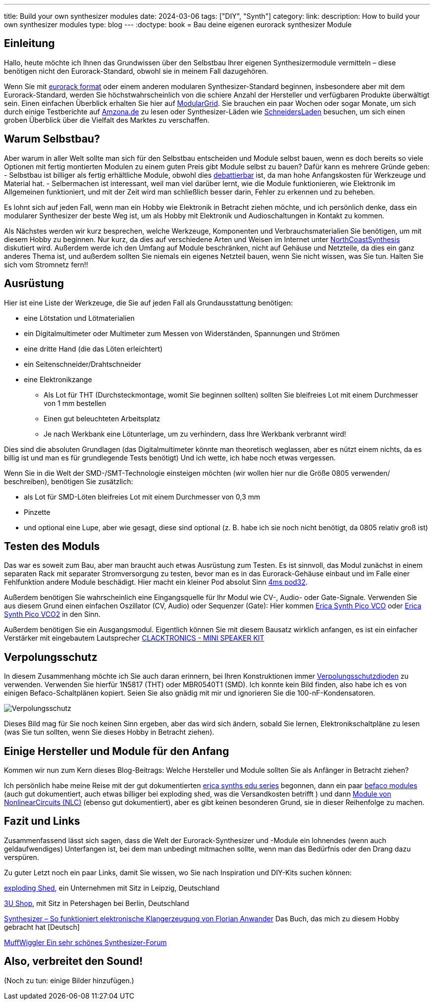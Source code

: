 ---
title: Build your own synthesizer modules
date: 2024-03-06
tags: ["DIY", "Synth"]
category:
link:
description: How to build your own synthesizer modules
type: blog
---
:doctype: book
= Bau deine eigenen eurorack synthesizer Module

== Einleitung
Hallo,
heute möchte ich Ihnen das Grundwissen über den Selbstbau Ihrer eigenen Synthesizermodule vermitteln – diese benötigen
nicht den Eurorack-Standard, obwohl sie in meinem Fall dazugehören.

Wenn Sie mit https://sdiy.info/wiki/Eurorack[eurorack format] oder einem anderen modularen Synthesizer-Standard beginnen,
insbesondere aber mit dem Eurorack-Standard, werden Sie höchstwahrscheinlich von
die schiere Anzahl der Hersteller und verfügbaren Produkte überwältigt sein. Einen einfachen Überblick erhalten Sie hier
auf https://www.modulargrid.net/e/modules/browser[ModularGrid].
Sie brauchen ein paar Wochen oder sogar Monate, um sich durch einige Testberichte auf https://www.amazona.de/[Amzona.de]
zu lesen oder Synthesizer-Läden wie https://schneidersladen.de/[SchneidersLaden] besuchen, um sich einen groben Überblick
über die Vielfalt des Marktes zu verschaffen.

== Warum Selbstbau?
Aber warum in aller Welt sollte man sich für den Selbstbau entscheiden und Module selbst bauen, wenn es doch bereits so
viele Optionen mit fertig montierten Modulen zu einem guten Preis gibt Module selbst zu bauen?
Dafür kann es mehrere Gründe geben:
- Selbstbau ist billiger als fertig erhältliche Module, obwohl dies
https://www.modwiggler.com/forum/viewtopic.php?t=278889&hilit=diy+costs[debattierbar] ist, da man hohe Anfangskosten für
Werkzeuge und Material hat.
- Selbermachen ist interessant, weil man viel darüber lernt, wie die Module funktionieren, wie Elektronik im Allgemeinen
funktioniert, und mit der Zeit wird man schließlich besser darin, Fehler zu erkennen und zu beheben.

Es lohnt sich auf jeden Fall, wenn man ein Hobby wie Elektronik in Betracht ziehen möchte, und ich persönlich denke,
dass ein modularer Synthesizer der beste Weg ist, um als Hobby mit Elektronik und Audioschaltungen in Kontakt zu kommen.

Als Nächstes werden wir kurz besprechen, welche Werkzeuge, Komponenten und Verbrauchsmaterialien Sie benötigen, um mit
diesem Hobby zu beginnen. Nur kurz, da dies auf verschiedene Arten und Weisen im Internet unter
https://northcoastsynthesis.com/news/tools-for-getting-started-with-sdiy/[NorthCoastSynthesis] diskutiert wird.
Außerdem werde ich den Umfang auf Module beschränken, nicht auf Gehäuse und Netzteile, da dies ein ganz anderes Thema ist,
und außerdem sollten Sie niemals ein eigenes Netzteil bauen, wenn Sie nicht wissen, was Sie tun.
Halten Sie sich vom Stromnetz fern!!


== Ausrüstung
Hier ist eine Liste der Werkzeuge, die Sie auf jeden Fall als Grundausstattung benötigen:

- eine Lötstation und Lötmaterialien
- ein Digitalmultimeter oder Multimeter zum Messen von Widerständen, Spannungen und Strömen
- eine dritte Hand (die das Löten erleichtert)
- ein Seitenschneider/Drahtschneider
- eine Elektronikzange
* Als Lot für THT (Durchsteckmontage, womit Sie beginnen sollten) sollten Sie bleifreies Lot mit einem Durchmesser von 1
mm bestellen
* Einen gut beleuchteten Arbeitsplatz
* Je nach Werkbank eine Lötunterlage, um zu verhindern, dass Ihre Werkbank verbrannt wird!

Dies sind die absoluten Grundlagen (das Digitalmultimeter könnte man theoretisch weglassen, aber es nützt einem nichts,
da es billig ist und man es für grundlegende Tests benötigt)
Und ich wette, ich habe noch etwas vergessen.

Wenn Sie in die Welt der SMD-/SMT-Technologie einsteigen möchten (wir wollen hier nur die Größe 0805 verwenden/
beschreiben), benötigen Sie zusätzlich:

* als Lot für SMD-Löten bleifreies Lot mit einem Durchmesser von 0,3 mm
* Pinzette
* und optional eine Lupe, aber wie gesagt, diese sind optional (z. B. habe ich sie noch nicht benötigt, da 0805 relativ
groß ist)


== Testen des Moduls
Das war es soweit zum Bau, aber man braucht auch etwas Ausrüstung zum Testen. Es ist sinnvoll, das Modul zunächst
in einem separaten Rack mit separater Stromversorgung zu testen, bevor man es in das Eurorack-Gehäuse einbaut und im
Falle einer Fehlfunktion andere Module beschädigt.
Hier macht ein kleiner Pod absolut Sinn https://www.thomann.de/de/4ms_pod32_powered.htm[4ms pod32].

Außerdem benötigen Sie wahrscheinlich eine Eingangsquelle für Ihr Modul wie CV-, Audio- oder Gate-Signale. Verwenden Sie
aus diesem Grund einen einfachen Oszillator (CV, Audio) oder Sequenzer (Gate):
Hier kommen https://www.ericasynths.lv/shop/eurorack-modules/by-series/pico-series/pico-vco/[Erica Synth Pico VCO] oder
https://www.ericasynths.lv/shop/eurorack-modules/by-series/pico-series/pico-vco2/[Erica Synth Pico VCO2] in den Sinn.

Außerdem benötigen Sie ein Ausgangsmodul. Eigentlich können Sie mit diesem Bausatz wirklich anfangen, es ist ein
einfacher Verstärker mit eingebautem Lautsprecher
https://www.exploding-shed.com/clacktronics-mini-speaker-kit/100596[CLACKTRONICS - MINI SPEAKER KIT]

== Verpolungsschutz
In diesem Zusammenhang möchte ich Sie auch daran erinnern, bei Ihren Konstruktionen immer
https://www.allaboutcircuits.com/technical-articles/how-to-protect-your-circuits-using-only-a-diode/[Verpolungsschutzdioden]
zu verwenden.
Verwenden Sie hierfür 1N5817 (THT) oder MBR0540T1 (SMD). Ich konnte kein Bild finden, also habe ich es von einigen
Befaco-Schaltplänen kopiert. Seien Sie also gnädig mit mir und ignorieren Sie die 100-nF-Kondensatoren.

image:../reverse_polarity_protection.png[Verpolungsschutz]

Dieses Bild mag für Sie noch keinen Sinn ergeben, aber das wird sich ändern, sobald Sie lernen, Elektronikschaltpläne zu
lesen (was Sie tun sollten, wenn Sie dieses Hobby in Betracht ziehen).


== Einige Hersteller und Module für den Anfang
Kommen wir nun zum Kern dieses Blog-Beitrags: Welche Hersteller und Module sollten Sie als Anfänger in Betracht ziehen?

Ich persönlich habe meine Reise mit der gut dokumentierten https://www.ericasynths.lv/shop/diy-kits-1/[erica synths edu series]
begonnen, dann ein paar https://shop.befaco.org/183-full-kits[befaco modules] (auch gut dokumentiert, auch etwas billiger
bei exploding shed, was die Versandkosten betrifft ) und dann
https://www.nonlinearcircuits.com/modules[Module von NonlinearCircuits (NLC)] (ebenso gut dokumentiert), aber es gibt keinen
besonderen Grund, sie in dieser Reihenfolge zu machen.

== Fazit und Links
Zusammenfassend lässt sich sagen, dass die Welt der Eurorack-Synthesizer und -Module ein lohnendes (wenn auch
geldaufwendiges) Unterfangen ist, bei dem man unbedingt mitmachen sollte, wenn man
das Bedürfnis oder den Drang dazu verspüren.

Zu guter Letzt noch ein paar Links, damit Sie wissen, wo Sie nach Inspiration und DIY-Kits suchen können:

https://www.exploding-shed.com/diy-kits/[exploding Shed], ein Unternehmen mit Sitz in Leipzig, Deutschland

https://www.3u-shop.de/[3U Shop], mit Sitz in Petershagen bei Berlin, Deutschland

https://ppvmedien.de/Synthesizer-Klangerzeugung[Synthesizer – So funktioniert elektronische Klangerzeugung von
Florian Anwander] Das Buch, das mich zu diesem Hobby gebracht hat [Deutsch]

https://www.modwiggler.com/forum/ucp.php?mode=register[MuffWiggler Ein sehr schönes Synthesizer-Forum]

== Also, verbreitet den Sound!

(Noch zu tun:
einige Bilder hinzufügen.)